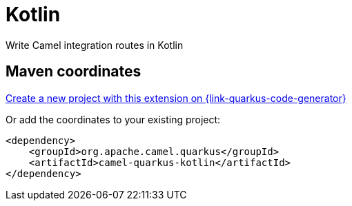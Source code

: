 // Do not edit directly!
// This file was generated by camel-quarkus-maven-plugin:update-extension-doc-page
[id="extensions-kotlin"]
= Kotlin
:page-aliases: extensions/kotlin.adoc
:linkattrs:
:cq-artifact-id: camel-quarkus-kotlin
:cq-native-supported: true
:cq-status: Stable
:cq-status-deprecation: Stable Deprecated
:cq-description: Write Camel integration routes in Kotlin
:cq-deprecated: true
:cq-jvm-since: 1.0.0
:cq-native-since: 1.0.0

ifeval::[{doc-show-badges} == true]
[.badges]
[.badge-key]##JVM since##[.badge-supported]##1.0.0## [.badge-key]##Native since##[.badge-supported]##1.0.0## [.badge-key]##⚠️##[.badge-unsupported]##Deprecated##
endif::[]

Write Camel integration routes in Kotlin

[id="extensions-kotlin-maven-coordinates"]
== Maven coordinates

https://{link-quarkus-code-generator}/?extension-search=camel-quarkus-kotlin[Create a new project with this extension on {link-quarkus-code-generator}, window="_blank"]

Or add the coordinates to your existing project:

[source,xml]
----
<dependency>
    <groupId>org.apache.camel.quarkus</groupId>
    <artifactId>camel-quarkus-kotlin</artifactId>
</dependency>
----
ifeval::[{doc-show-user-guide-link} == true]
Check the xref:user-guide/index.adoc[User guide] for more information about writing Camel Quarkus applications.
endif::[]
